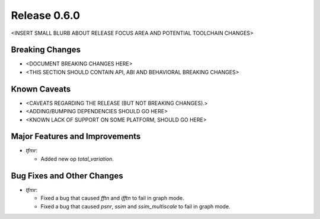 Release 0.6.0
=============

<INSERT SMALL BLURB ABOUT RELEASE FOCUS AREA AND POTENTIAL TOOLCHAIN CHANGES>

Breaking Changes
----------------

* <DOCUMENT BREAKING CHANGES HERE>
* <THIS SECTION SHOULD CONTAIN API, ABI AND BEHAVIORAL BREAKING CHANGES>

Known Caveats
-------------

* <CAVEATS REGARDING THE RELEASE (BUT NOT BREAKING CHANGES).>
* <ADDING/BUMPING DEPENDENCIES SHOULD GO HERE>
* <KNOWN LACK OF SUPPORT ON SOME PLATFORM, SHOULD GO HERE>

Major Features and Improvements
-------------------------------

* `tfmr`:

  * Added new op `total_variation`.

Bug Fixes and Other Changes
---------------------------

* `tfmr`:

  * Fixed a bug that caused `fftn` and `ifftn` to fail in graph mode.
  * Fixed a bug that caused `psnr`, `ssim` and `ssim_multiscale` to fail in
    graph mode.
